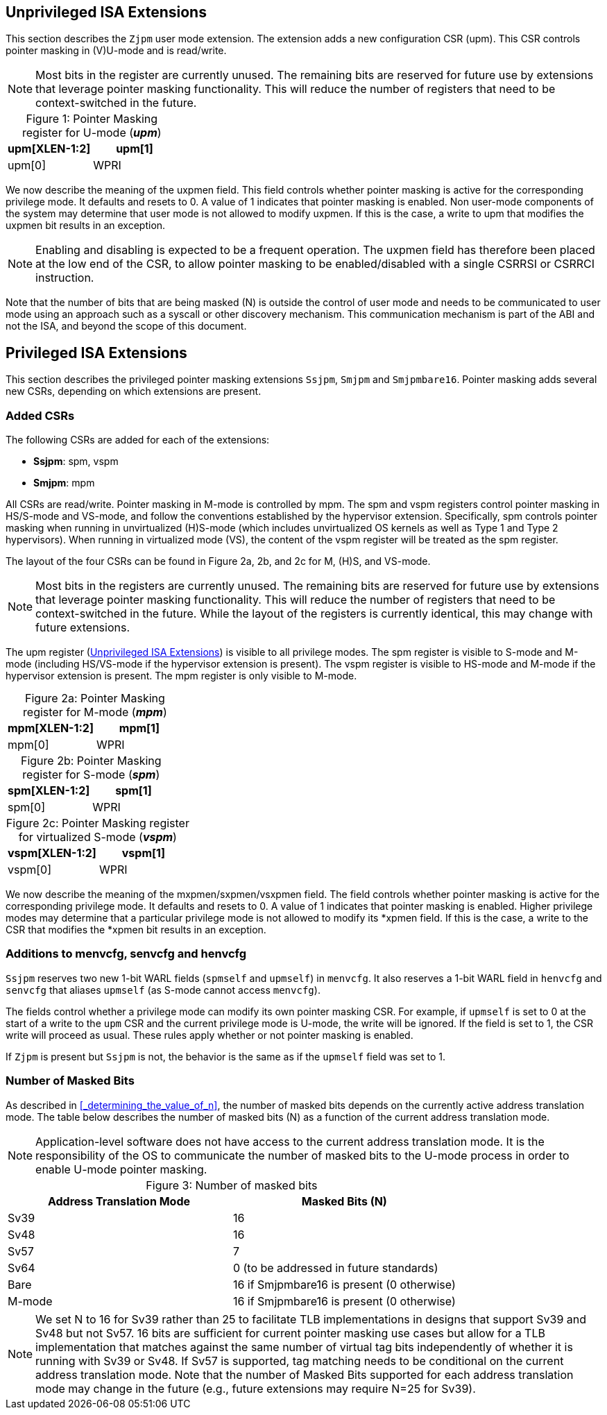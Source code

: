 == Unprivileged ISA Extensions

This section describes the `Zjpm` user mode extension. The extension adds a new configuration CSR (upm). This CSR controls pointer masking in (V)U-mode and is read/write.

[NOTE]
====
Most bits in the register are currently unused. The remaining bits are reserved for future use by extensions that leverage pointer masking functionality. This will reduce the number of registers that need to be context-switched in the future.
====

:table-caption!:

[%header, cols=2*]
.Figure 1: Pointer Masking register for U-mode (_**upm**_)
,===
upm[XLEN-1:2], upm[1], upm[0]
WPRI, uxpmen (WARL)
,===

We now describe the meaning of the uxpmen field. This field controls whether pointer masking is active for the corresponding privilege mode. It defaults and resets to 0. A value of 1 indicates that pointer masking is enabled. Non user-mode components of the system may determine that user mode is not allowed to modify uxpmen. If this is the case, a write to upm that modifies the uxpmen bit results in an exception.

[NOTE]
====
Enabling and disabling is expected to be a frequent operation. The uxpmen field has therefore been placed at the low end of the CSR, to allow pointer masking to be enabled/disabled with a single CSRRSI or CSRRCI instruction.
====

Note that the number of bits that are being masked (N) is outside the control of user mode and needs to be communicated to user mode using an approach such as a syscall or other discovery mechanism. This communication mechanism is part of the ABI and not the ISA, and beyond the scope of this document.

== Privileged ISA Extensions

This section describes the privileged pointer masking extensions `Ssjpm`, `Smjpm` and `Smjpmbare16`. Pointer masking adds several new CSRs, depending on which extensions are present.

=== Added CSRs

The following CSRs are added for each of the extensions:

* **Ssjpm**: spm, vspm
* **Smjpm**: mpm

All CSRs are read/write. Pointer masking in M-mode is controlled by mpm. The spm and vspm registers control pointer masking in HS/S-mode and VS-mode, and follow the conventions established by the hypervisor extension. Specifically, spm controls pointer masking when running in unvirtualized (H)S-mode (which includes unvirtualized OS kernels as well as Type 1 and Type 2 hypervisors). When running in virtualized mode (VS), the content of the vspm register will be treated as the spm register.

The layout of the four CSRs can be found in Figure 2a, 2b, and 2c for M, (H)S, and VS-mode.

[NOTE]
====
Most bits in the registers are currently unused. The remaining bits are reserved for future use by extensions that leverage pointer masking functionality. This will reduce the number of registers that need to be context-switched in the future. While the layout of the registers is currently identical, this may change with future extensions.
====

The upm register (<<_unprivileged_isa_extensions>>) is visible to all privilege modes. The spm register is visible to S-mode and M-mode (including HS/VS-mode if the hypervisor extension is present). The vspm register is visible to HS-mode and M-mode if the hypervisor extension is present. The mpm register is only visible to M-mode.

:table-caption!:

[%header, cols=2*]
.Figure 2a: Pointer Masking register for M-mode (_**mpm**_)
,===
mpm[XLEN-1:2], mpm[1], mpm[0]
WPRI, mxpmen (WARL)
,===

[%header, cols=2*]
.Figure 2b: Pointer Masking register for S-mode (_**spm**_)
,===
spm[XLEN-1:2], spm[1], spm[0]
WPRI, sxpmen (WARL)
,===

[%header, cols=2*]
.Figure 2c: Pointer Masking register for virtualized S-mode (_**vspm**_)
,===
vspm[XLEN-1:2], vspm[1], vspm[0]
WPRI, vsxpmen (WARL)
,===

We now describe the meaning of the mxpmen/sxpmen/vsxpmen field. The field controls whether pointer masking is active for the corresponding privilege mode. It defaults and resets to 0. A value of 1 indicates that pointer masking is enabled. Higher privilege modes may determine that a particular privilege mode is not allowed to modify its *xpmen field. If this is the case, a write to the CSR that modifies the *xpmen bit results in an exception.

=== Additions to menvcfg, senvcfg and henvcfg

`Ssjpm` reserves two new 1-bit WARL fields (`spmself` and `upmself`) in `menvcfg`. It also reserves a 1-bit WARL field in `henvcfg` and `senvcfg` that aliases `upmself` (as S-mode cannot access `menvcfg`).

The fields control whether a privilege mode can modify its own pointer masking CSR. For example, if `upmself` is set to 0 at the start of a write to the `upm` CSR and the current privilege mode is U-mode, the write will be ignored. If the field is set to 1, the CSR write will proceed as usual. These rules apply whether or not pointer masking is enabled.

If `Zjpm` is present but `Ssjpm` is not, the behavior is the same as if the `upmself` field was set to 1.

=== Number of Masked Bits

As described in <<_determining_the_value_of_n>>, the number of masked bits depends on the currently active address translation mode. The table below describes the number of masked bits (N) as a function of the current address translation mode.

[NOTE]
====
Application-level software does not have access to the current address translation mode. It is the responsibility of the OS to communicate the number of masked bits to the U-mode process in order to enable U-mode pointer masking.
====

[%header, cols=2*]
.Figure 3: Number of masked bits
,===
Address Translation Mode, Masked Bits (N)
Sv39, 16
Sv48, 16
Sv57, 7
Sv64, 0 (to be addressed in future standards)
Bare, 16 if Smjpmbare16 is present (0 otherwise)
M-mode, 16 if Smjpmbare16 is present (0 otherwise)
,===

[NOTE]
====
We set N to 16 for Sv39 rather than 25 to facilitate TLB implementations in designs that support Sv39 and Sv48 but not Sv57. 16 bits are sufficient for current pointer masking use cases but allow for a TLB implementation that matches against the same number of virtual tag bits independently of whether it is running with Sv39 or Sv48. If Sv57 is supported, tag matching needs to be conditional on the current address translation mode. Note that the number of Masked Bits supported for each address translation mode may change in the future (e.g., future extensions may require N=25 for Sv39).
====

